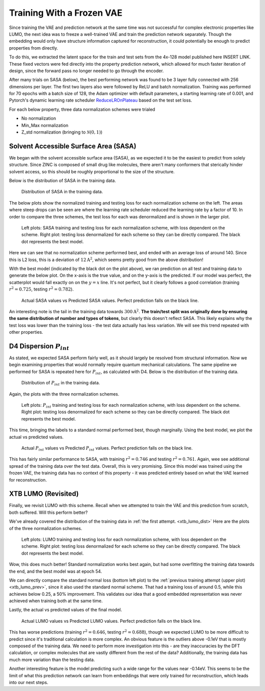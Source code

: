 Training With a Frozen VAE
==========================

Since training the VAE and prediction network at the same time was not
successful for complex electronic properties like LUMO, the next idea
was to freeze a well-trained VAE and train the prediction network separately.
Though the embedding would only have structure information captured for
reconstruction, it could potentially be enough to predict properties from
directly.

To do this, we extracted the latent space for the train and test sets from
the 4x-128 model published here INSERT LINK. These fixed vectors were fed
directly into the property prediction network, which allowed for much faster
iteration of design, since the forward pass no longer needed to go through
the encoder.

After many trials on SASA (below), the best performing network
was found to be 3 layer fully connected with 256 dimensions per layer. The
first two layers also were followed by ReLU and batch normalization. Training
was performed for 70 epochs with a batch size of 128, the Adam optimizer with default
parameters, a starting learning rate of 0.001, and Pytorch's dynamic learning rate
scheduler `ReduceLROnPlateau <https://pytorch.org/docs/stable/generated/torch.optim.lr_scheduler.ReduceLROnPlateau.html>`_
based on the test set loss.

For each below property, three data normalization schemes were trialed

* No normalization
* Min_Max normalization
* Z_std normalization (bringing to :math:`\mathcal{N}(0, 1)`)

Solvent Accessible Surface Area (SASA)
^^^^^^^^^^^^^^^^^^^^^^^^^^^^^^^^^^^^^^

We began with the solvent accessible surface area (SASA),
as we expected it to be the easiest to predict from
solely structure. Since ZINC is composed of small drug like molecules,
there aren't many conformers that sterically hinder solvent access, so
this should be roughly proportional to the size of the structure.

Below is the distribution of SASA in the training data.

.. figure:: images/sasa_area_dist.svg

    Distribution of SASA in the training data.

The below plots show the normalized training and testing loss for each
normalization scheme on the left. The areas where steep drops can be
seen are where the learning rate scheduler reduced the learning rate
by a factor of 10. In order to compare the three schemes, the test
loss for each was denormalized and is shown in the larger plot.


.. figure:: images/sasa_area.svg
    :width: 900

    Left plots: SASA training and testing loss for each normalization scheme,
    with loss dependent on the scheme. Right plot: testing loss denormalized
    for each scheme so they can be directly compared. The black dot represents
    the best model.

Here we can see that no normalization scheme performed best, and ended
with an average loss of around 140. Since this is L2 loss, this is a
deviation of :math:`12 \mathrm{A}^2`, which seems pretty good from the above
distribution!

With the best model (indicated by the black dot on the plot above), we ran
prediction on all test and training data to generate the below plot. On the
x-axis is the true value, and on the y-axis is the predicted. If our model
was perfect, the scatterplot would fall exactly on on the :math:`y=x` line.
It's not perfect, but it clearly follows a good correlation (training :math:`r^2 = 0.725`,
testing :math:`r^2 = 0.782`).

.. figure:: images/sasa_area_pred.png
    :width: 600

    Actual SASA values vs Predicted SASA values. Perfect prediction falls on the
    black line.

An interesting note is the tail in the training data towards :math:`300 \mathrm{A}^2`.
**The train/test split was originally done by ensuring the same distribution of number
and types of tokens**, but clearly this doesn't reflect SASA. This likely explains why
the test loss was lower than the training loss - the test data actually has less
variation. We will see this trend repeated with other properties.

D4 Dispersion :math:`P_{int}`
^^^^^^^^^^^^^^^^^^^^^^^^^^^^^

As stated, we expected SASA perform fairly well, as it should largely be resolved
from structural information. Now we begin examining properties that would
normally require quantum mechanical calculations. The same pipeline we performed
for SASA is repeated here for :math:`P_{int}`, as calculated with D4. Below is
the distribution of the training data.

.. figure:: images/d4_disp_pint_dist.svg

    Distribution of :math:`P_{int}` in the training data.

Again, the plots with the three normalization schemes.


.. figure:: images/d4_disp.svg
    :width: 900

    Left plots: :math:`P_{int}` training and testing loss for each normalization scheme,
    with loss dependent on the scheme. Right plot: testing loss denormalized
    for each scheme so they can be directly compared. The black dot represents
    the best model.

This time, bringing the labels to a standard normal performed best, though marginally.
Using the best model, we plot the actual vs predicted values.

.. figure:: images/d4_disp_pint_pred.png
    :width: 600

    Actual :math:`P_{int}` values vs Predicted :math:`P_{int}` values. Perfect prediction falls on the
    black line.

This has fairly similar performance to SASA, with training :math:`r^2 = 0.746` and testing :math:`r^2 = 0.761`.
Again, wee see additional spread of the training data over the test data.
Overall, this is very promising. Since this model was trained using the frozen VAE,
the training data has no context of this property - it was predicted entirely
based on what the VAE learned for reconstruction.

XTB LUMO (Revisited)
^^^^^^^^^^^^^^^^^^^^
Finally, we revisit LUMO with this scheme. Recall when we attempted to train the VAE and this
prediction from scratch, both suffered. Will this perform better?

We've already covered the distribution of the training data in :ref:`the first attempt. <xtb_lumo_dist>`
Here are the plots of the three normalization schemes.

.. figure:: images/xtb_lumo.svg
    :width: 900

    Left plots: LUMO training and testing loss for each normalization scheme,
    with loss dependent on the scheme. Right plot: testing loss denormalized
    for each scheme so they can be directly compared. The black dot represents
    the best model.

Wow, this does much better! Standard normalization works best again, but had
some overfitting the training data towards the end, and the best model was at
epoch 54.

We can directly compare the standard normal loss (bottom left plot) to the
:ref:`previous training attempt (upper plot)<xtb_lumo_prev>`,
since it also used the standard normal scheme. That had a training loss of around 0.5,
while this achieves below 0.25, a 50% improvement. This validates our idea that
a good embedded representation was never achieved when training both at the same time.

Lastly, the actual vs predicted values of the final model.

.. figure:: images/xtb_lumo_pred.png
    :width: 600

    Actual LUMO values vs Predicted LUMO values. Perfect prediction falls on the
    black line.

This has worse predictions (training :math:`r^2 = 0.646`,
testing :math:`r^2 = 0.688`), though we expected LUMO to be more difficult to predict
since it's traditional calculation is more complex. An obvious feature is the
outliers above -0.1eV that is mostly composed of the training data. We need
to perform more investigation into this - are they inaccuracies by the DFT calculation,
or complex molecules that are vastly different from the rest of the data? Additionally,
the training data has much more variation than the testing data.

Another interesting feature is the model predicting such a wide range for the values near
-0.14eV. This seems to be the limit of what this prediction network can learn from embeddings
that were only trained for reconstruction, which leads into our next steps.
